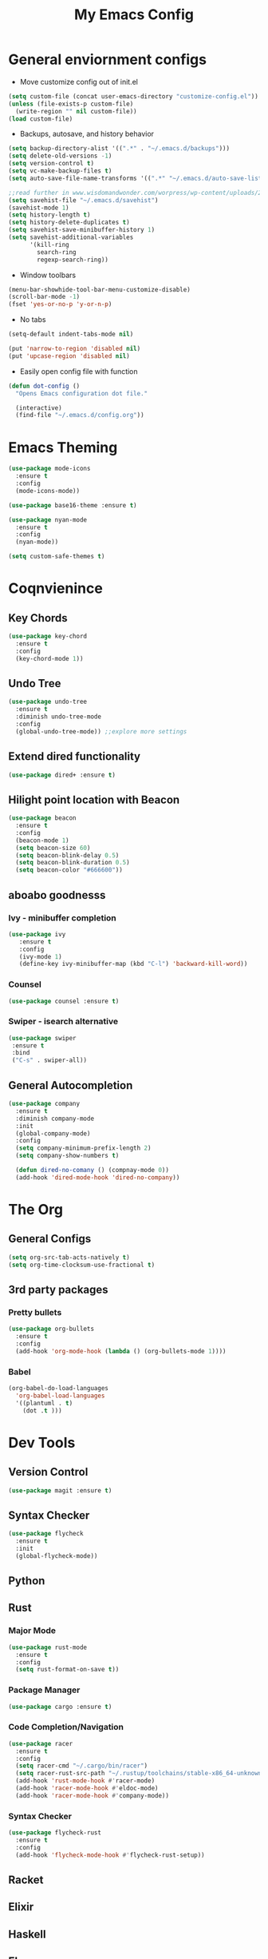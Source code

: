 #+title: My Emacs Config

* General enviornment configs
  + Move customize config out of init.el
#+BEGIN_SRC emacs-lisp
  (setq custom-file (concat user-emacs-directory "customize-config.el"))
  (unless (file-exists-p custom-file)
    (write-region "" nil custom-file))
  (load custom-file)
#+END_SRC

  + Backups, autosave, and history behavior
#+BEGIN_SRC emacs-lisp
  (setq backup-directory-alist '((".*" . "~/.emacs.d/backups")))
  (setq delete-old-versions -1)
  (setq version-control t)
  (setq vc-make-backup-files t)
  (setq auto-save-file-name-transforms '((".*" "~/.emacs.d/auto-save-list/" t)))

  ;;read further in www.wisdomandwonder.com/worpress/wp-content/uploads/2014/03/C3F.html -via sachachua.com
  (setq savehist-file "~/.emacs.d/savehist")
  (savehist-mode 1)
  (setq history-length t)
  (setq history-delete-duplicates t)
  (setq savehist-save-minibuffer-history 1)
  (setq savehist-additional-variables
        '(kill-ring
          search-ring
          regexp-search-ring))
#+END_SRC

  + Window toolbars
#+BEGIN_SRC emacs-lisp
  (menu-bar-showhide-tool-bar-menu-customize-disable)
  (scroll-bar-mode -1)
  (fset 'yes-or-no-p 'y-or-n-p)
#+END_SRC

  + No tabs
#+BEGIN_SRC emacs-lisp
  (setq-default indent-tabs-mode nil)

  (put 'narrow-to-region 'disabled nil)
  (put 'upcase-region 'disabled nil)
#+END_SRC

  + Easily open config file with function
#+BEGIN_SRC emacs-lisp
  (defun dot-config ()
    "Opens Emacs configuration dot file."

    (interactive)
    (find-file "~/.emacs.d/config.org"))
#+END_SRC    

* Emacs Theming
#+BEGIN_SRC emacs-lisp
  (use-package mode-icons
    :ensure t
    :config
    (mode-icons-mode))

  (use-package base16-theme :ensure t)

  (use-package nyan-mode
    :ensure t
    :config
    (nyan-mode))

  (setq custom-safe-themes t)
#+END_SRC

* Coqnvienince
** Key Chords
#+BEGIN_SRC emacs-lisp
  (use-package key-chord
    :ensure t
    :config
    (key-chord-mode 1))
#+END_SRC

** Undo Tree
#+BEGIN_SRC emacs-lisp
  (use-package undo-tree
    :ensure t
    :diminish undo-tree-mode
    :config 
    (global-undo-tree-mode)) ;;explore more settings 
#+END_SRC

** Extend dired functionality
#+BEGIN_SRC emacs-lisp
  (use-package dired+ :ensure t)
#+END_SRC

** Hilight point location with Beacon
#+BEGIN_SRC emacs-lisp
  (use-package beacon 
    :ensure t
    :config
    (beacon-mode 1)
    (setq beacon-size 60)
    (setq beacon-blink-delay 0.5)
    (setq beacon-blink-duration 0.5)
    (setq beacon-color "#666600"))
#+END_SRC

** aboabo goodnesss
*** Ivy - minibuffer completion
#+BEGIN_SRC emacs-lisp
  (use-package ivy 
     :ensure t
     :config
     (ivy-mode 1)
     (define-key ivy-minibuffer-map (kbd "C-l") 'backward-kill-word))
#+END_SRC

*** Counsel
#+BEGIN_SRC emacs-lisp
  (use-package counsel :ensure t)
#+END_SRC

*** Swiper - isearch alternative
#+BEGIN_SRC emacs-lisp
  (use-package swiper 
   :ensure t
   :bind
   ("C-s" . swiper-all))
#+END_SRC

** General Autocompletion
#+BEGIN_SRC emacs-lisp
(use-package company
  :ensure t
  :diminish company-mode
  :init
  (global-company-mode)
  :config
  (setq company-minimum-prefix-length 2)
  (setq company-show-numbers t)

  (defun dired-no-comany () (compnay-mode 0))
  (add-hook 'dired-mode-hook 'dired-no-company))
#+END_SRC

* The Org
** General Configs
#+BEGIN_SRC emacs-lisp
(setq org-src-tab-acts-natively t)
(setq org-time-clocksum-use-fractional t)
#+END_SRC

** 3rd party packages
*** Pretty bullets
#+BEGIN_SRC emacs-lisp
(use-package org-bullets
  :ensure t
  :config
  (add-hook 'org-mode-hook (lambda () (org-bullets-mode 1))))
#+END_SRC

*** Babel
#+BEGIN_SRC emacs-lisp
(org-babel-do-load-languages
  'org-babel-load-languages
  '((plantuml . t)
    (dot .t )))
#+END_SRC

* Dev Tools
** Version Control
#+BEGIN_SRC emacs-lisp
(use-package magit :ensure t)
#+END_SRC

** Syntax Checker 
 #+BEGIN_SRC emacs-lisp
(use-package flycheck
  :ensure t
  :init
  (global-flycheck-mode))
 #+END_SRC

** Python

** Rust
*** Major Mode
#+BEGIN_SRC emacs-lisp
(use-package rust-mode 
  :ensure t
  :config
  (setq rust-format-on-save t))
#+END_SRC

*** Package Manager
#+BEGIN_SRC emacs-lisp
(use-package cargo :ensure t)
#+END_SRC

*** Code Completion/Navigation
#+BEGIN_SRC emacs-lisp
(use-package racer
  :ensure t
  :config
  (setq racer-cmd "~/.cargo/bin/racer")
  (setq racer-rust-src-path "~/.rustup/toolchains/stable-x86_64-unknown-linux-gnu/lib/rustlib/src/rust/src")
  (add-hook 'rust-mode-hook #'racer-mode)
  (add-hook 'racer-mode-hook #'eldoc-mode)
  (add-hook 'racer-mode-hook #'company-mode))
#+END_SRC

*** Syntax Checker
#+BEGIN_SRC emacs-lisp
(use-package flycheck-rust
  :ensure t
  :config
  (add-hook 'flycheck-mode-hook #'flycheck-rust-setup))
#+END_SRC

** Racket

** Elixir

** Haskell

** Elm
